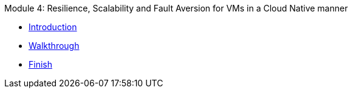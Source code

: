 .Module 4: Resilience, Scalability and Fault Aversion for VMs in a Cloud Native manner 
* xref:intro.adoc[Introduction]
* xref:walkthrough.adoc[Walkthrough]
* xref:finish.adoc[Finish]
